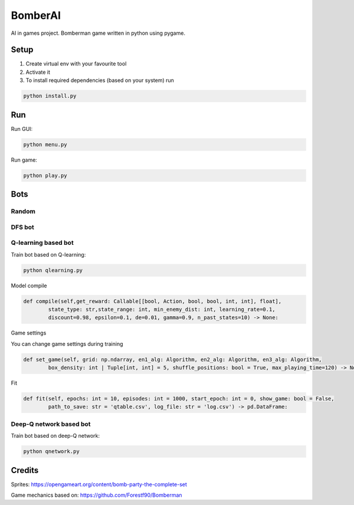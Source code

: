 ========
BomberAI
========

AI in games project. 
Bomberman game written in python using pygame. 
 


Setup
========
1. Create virtual env with your favourite tool
2. Activate it
3. To install required dependencies (based on your system) run

.. code:: sh

    python install.py

Run
========

Run GUI:

.. code:: sh

    python menu.py

Run game:

.. code:: sh

    python play.py

Bots
========

Random
------

DFS bot
------

Q-learning based bot
------

Train bot based on Q-learning:

.. code:: sh

    python qlearning.py

Model compile

.. code:: python

    def compile(self,get_reward: Callable[[bool, Action, bool, bool, int, int], float],
            state_type: str,state_range: int, min_enemy_dist: int, learning_rate=0.1,
            discount=0.98, epsilon=0.1, de=0.01, gamma=0.9, n_past_states=10) -> None:

Game settings

You can change game settings during training 

.. code:: python

    def set_game(self, grid: np.ndarray, en1_alg: Algorithm, en2_alg: Algorithm, en3_alg: Algorithm,
            box_density: int | Tuple[int, int] = 5, shuffle_positions: bool = True, max_playing_time=120) -> None:

Fit

.. code:: python

    def fit(self, epochs: int = 10, episodes: int = 1000, start_epoch: int = 0, show_game: bool = False,
            path_to_save: str = 'qtable.csv', log_file: str = 'log.csv') -> pd.DataFrame:


Deep-Q network based bot
------
Train bot based on deep-Q network:

.. code:: sh

    python qnetwork.py
 

Credits
=======
 
Sprites: https://opengameart.org/content/bomb-party-the-complete-set

Game mechanics based on: https://github.com/Forestf90/Bomberman